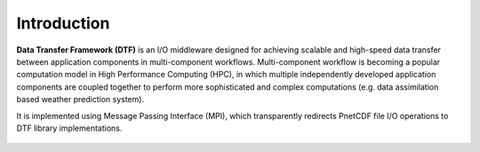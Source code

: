 Introduction
============

**Data Transfer Framework (DTF)** is an I/O middleware designed for achieving scalable and high-speed data transfer between application components in multi-component workflows. 
Multi-component workflow is becoming a popular computation model in High Performance Computing (HPC), in which multiple independently developed application components are coupled together to perform more sophisticated and complex computations (e.g. data assimilation based weather prediction system).


It is implemented using Message Passing Interface (MPI), which transparently redirects PnetCDF file I/O operations to DTF library implementations.

.. figure:: fileio-dtf.png
